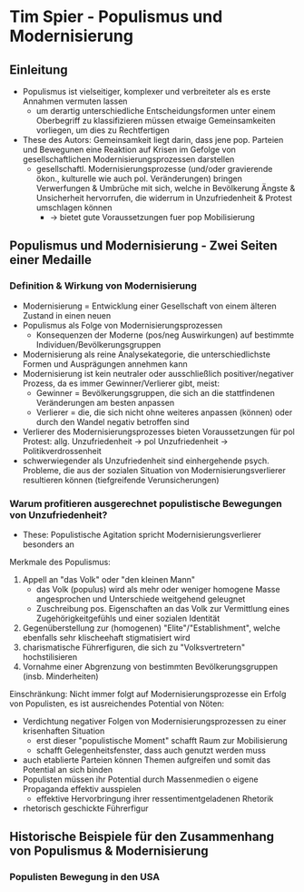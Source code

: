 * Tim Spier - Populismus und Modernisierung
:PROPERTIES:
:NOTER_DOCUMENT: Spier_2006__Populismus_und_Modernisierung.pdf
:END:
** Einleitung
:PROPERTIES:
:NOTER_PAGE: (1 . 0.5927835051546392)
:END:
- Populismus ist vielseitiger, komplexer und verbreiteter als es erste Annahmen vermuten lassen
  - um derartig unterschiedliche Entscheidungsformen unter einem Oberbegriff zu klassifizieren müssen etwaige Gemeinsamkeiten vorliegen, um dies zu Rechtfertigen
- These des Autors: Gemeinsamkeit liegt darin, dass jene pop. Parteien und Bewegunen eine Reaktion auf Krisen im Gefolge  von gesellschaftlichen Modernisierungsprozessen darstellen
  - gesellschaftl. Modernisierungsprozesse (und/oder gravierende ökon., kulturelle wie auch pol. Veränderungen) bringen Verwerfungen & Umbrüche mit sich, welche in Bevölkerung Ängste & Unsicherheit hervorrufen, die widerrum in Unzufriedenheit & Protest umschlagen können
    - -> bietet gute Voraussetzungen fuer pop Mobilisierung
** Populismus und Modernisierung - Zwei Seiten einer Medaille
*** Definition & Wirkung von Modernisierung
:PROPERTIES:
:NOTER_PAGE: (2 . 0.21735395189003437)
:END:
- Modernisierung = Entwicklung einer Gesellschaft von einem älteren Zustand in einen neuen
- Populismus als Folge von Modernisierungsprozessen
  - Konsequenzen der Moderne (pos/neg Auswirkungen) auf bestimmte Individuen/Bevölkerungsgruppen
- Modernisierung als reine Analysekategorie, die unterschiedlichste Formen und Ausprägungen annehmen kann
- Modernisierung ist kein neutraler oder ausschließlich positiver/negativer Prozess, da es immer Gewinner/Verlierer gibt, meist:
  - Gewinner = Bevölkerungsgruppen, die sich an die stattfindenen Veränderungen am besten anpassen
  - Verlierer = die, die sich nicht ohne weiteres anpassen (können) oder durch den Wandel negativ betroffen sind
- Verlierer des Modernisierungsprozesses bieten Voraussetzungen für pol Protest: allg. Unzufriedenheit -> pol Unzufriedenheit -> Politikverdrossenheit
- schwerwiegender als Unzufriedenheit sind einhergehende psych. Probleme, die aus der sozialen Situation von Modernisierungsverlierer resultieren können (tiefgreifende Verunsicherungen)
*** Warum profitieren ausgerechnet populistische Bewegungen von Unzufriedenheit?
:PROPERTIES:
:NOTER_PAGE: (4 . 0.7903780068728522)
:END:
- These: Populistische Agitation spricht Modernisierungsverlierer besonders an

Merkmale des Populismus:
1. Appell an "das Volk" oder "den kleinen Mann"
  - das Volk (populus) wird als mehr oder weniger homogene Masse angesprochen und Unterschiede weitgehend geleugnet
  - Zuschreibung pos. Eigenschaften an das Volk zur Vermittlung eines Zugehörigkeitgefühls und einer sozialen Identität
2. Gegenüberstellung zur (homogenen) "Elite"/"Establishment", welche ebenfalls sehr klischeehaft stigmatisiert wird
3. charismatische Führerfiguren, die sich zu "Volksvertretern" hochstilisieren
4. Vornahme einer Abgrenzung von bestimmten Bevölkerungsgruppen (insb. Minderheiten)

Einschränkung: Nicht immer folgt auf Modernisierungsprozesse ein Erfolg von Populisten, es ist ausreichendes Potential von Nöten:
- Verdichtung negativer Folgen von Modernisierungsprozessen zu einer krisenhaften Situation
  - erst dieser "populistische Moment" schafft Raum zur Mobilisierung
  - schafft Gelegenheitsfenster, dass auch genutzt werden muss
- auch etablierte Parteien können Themen aufgreifen und somit das Potential an sich binden
- Populisten müssen ihr Potential durch Massenmedien o eigene Propaganda effektiv ausspielen
  - effektive Hervorbringung ihrer ressentimentgeladenen Rhetorik
- rhetorisch geschickte Führerfigur
** Historische Beispiele für den Zusammenhang von Populismus & Modernisierung
:PROPERTIES:
:NOTER_PAGE: 7
:END:
*** Populisten Bewegung in den USA
